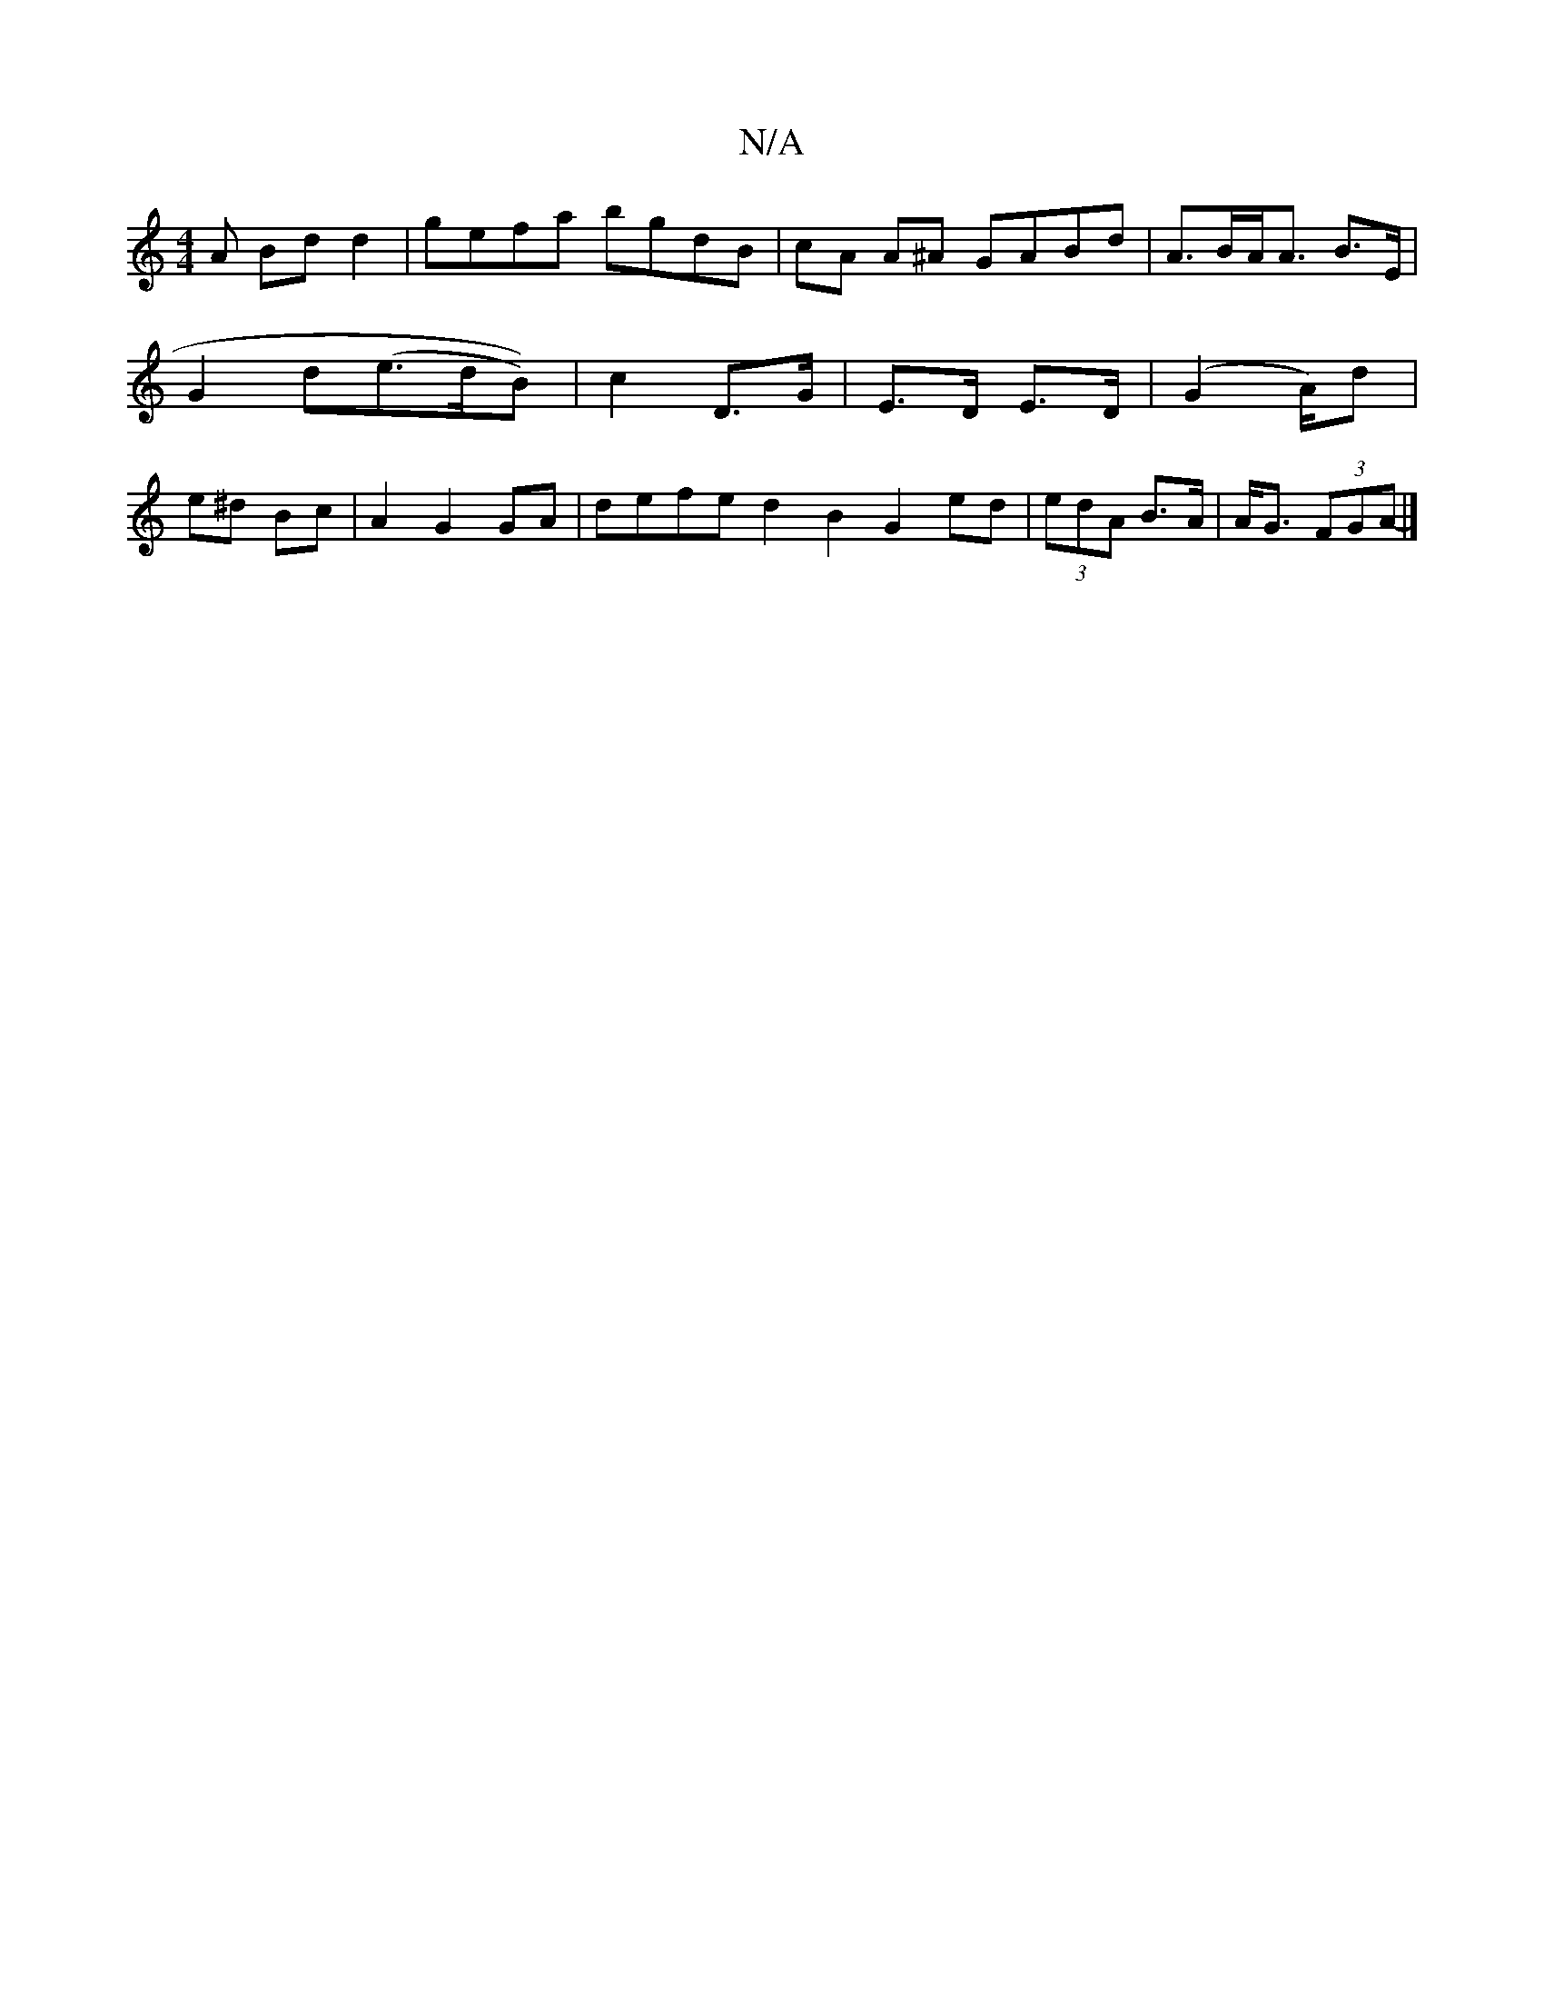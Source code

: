 X:1
T:N/A
M:4/4
R:N/A
K:Cmajor
A Bd d2 | gefa bgdB|cA A^A GABd | A>BA<A B>E | G2 d(e>dB))|c2 D>G|E>D E>D | (G2 A/)d|e^d Bc | A2 G2 GA | defe d2B2 G2 ed|(3edA B>A | A<G (3FGA- |]

F4 AB | A4:|
|: (3ABc | B2B2 G2 zA dA | AFGF (G)AB c